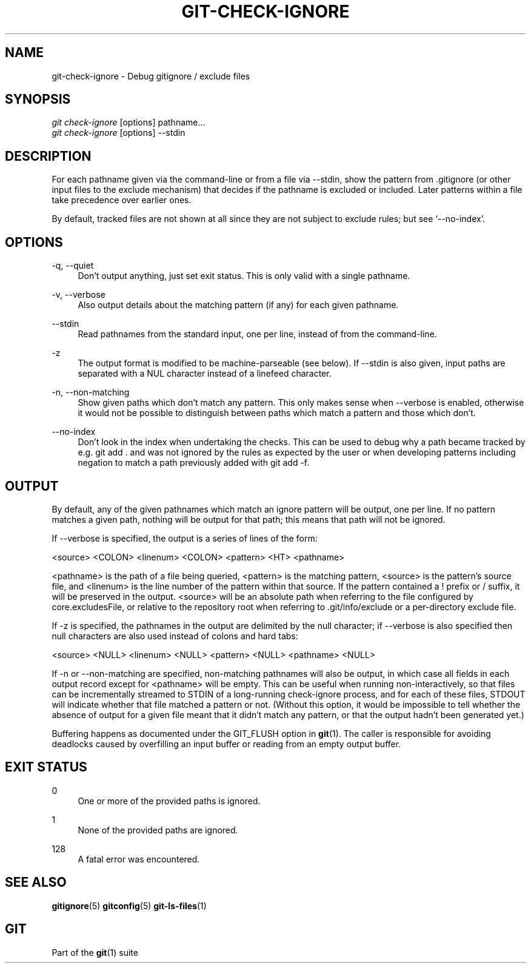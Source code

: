 '\" t
.\"     Title: git-check-ignore
.\"    Author: [FIXME: author] [see http://docbook.sf.net/el/author]
.\" Generator: DocBook XSL Stylesheets v1.78.1 <http://docbook.sf.net/>
.\"      Date: 10/26/2015
.\"    Manual: Git Manual
.\"    Source: Git 2.6.2.307.g37023ba
.\"  Language: English
.\"
.TH "GIT\-CHECK\-IGNORE" "1" "10/26/2015" "Git 2\&.6\&.2\&.307\&.g37023ba" "Git Manual"
.\" -----------------------------------------------------------------
.\" * Define some portability stuff
.\" -----------------------------------------------------------------
.\" ~~~~~~~~~~~~~~~~~~~~~~~~~~~~~~~~~~~~~~~~~~~~~~~~~~~~~~~~~~~~~~~~~
.\" http://bugs.debian.org/507673
.\" http://lists.gnu.org/archive/html/groff/2009-02/msg00013.html
.\" ~~~~~~~~~~~~~~~~~~~~~~~~~~~~~~~~~~~~~~~~~~~~~~~~~~~~~~~~~~~~~~~~~
.ie \n(.g .ds Aq \(aq
.el       .ds Aq '
.\" -----------------------------------------------------------------
.\" * set default formatting
.\" -----------------------------------------------------------------
.\" disable hyphenation
.nh
.\" disable justification (adjust text to left margin only)
.ad l
.\" -----------------------------------------------------------------
.\" * MAIN CONTENT STARTS HERE *
.\" -----------------------------------------------------------------
.SH "NAME"
git-check-ignore \- Debug gitignore / exclude files
.SH "SYNOPSIS"
.sp
.nf
\fIgit check\-ignore\fR [options] pathname\&...
\fIgit check\-ignore\fR [options] \-\-stdin
.fi
.sp
.SH "DESCRIPTION"
.sp
For each pathname given via the command\-line or from a file via \-\-stdin, show the pattern from \&.gitignore (or other input files to the exclude mechanism) that decides if the pathname is excluded or included\&. Later patterns within a file take precedence over earlier ones\&.
.sp
By default, tracked files are not shown at all since they are not subject to exclude rules; but see \(oq\-\-no\-index\(cq\&.
.SH "OPTIONS"
.PP
\-q, \-\-quiet
.RS 4
Don\(cqt output anything, just set exit status\&. This is only valid with a single pathname\&.
.RE
.PP
\-v, \-\-verbose
.RS 4
Also output details about the matching pattern (if any) for each given pathname\&.
.RE
.PP
\-\-stdin
.RS 4
Read pathnames from the standard input, one per line, instead of from the command\-line\&.
.RE
.PP
\-z
.RS 4
The output format is modified to be machine\-parseable (see below)\&. If
\-\-stdin
is also given, input paths are separated with a NUL character instead of a linefeed character\&.
.RE
.PP
\-n, \-\-non\-matching
.RS 4
Show given paths which don\(cqt match any pattern\&. This only makes sense when
\-\-verbose
is enabled, otherwise it would not be possible to distinguish between paths which match a pattern and those which don\(cqt\&.
.RE
.PP
\-\-no\-index
.RS 4
Don\(cqt look in the index when undertaking the checks\&. This can be used to debug why a path became tracked by e\&.g\&.
git add \&.
and was not ignored by the rules as expected by the user or when developing patterns including negation to match a path previously added with
git add \-f\&.
.RE
.SH "OUTPUT"
.sp
By default, any of the given pathnames which match an ignore pattern will be output, one per line\&. If no pattern matches a given path, nothing will be output for that path; this means that path will not be ignored\&.
.sp
If \-\-verbose is specified, the output is a series of lines of the form:
.sp
<source> <COLON> <linenum> <COLON> <pattern> <HT> <pathname>
.sp
<pathname> is the path of a file being queried, <pattern> is the matching pattern, <source> is the pattern\(cqs source file, and <linenum> is the line number of the pattern within that source\&. If the pattern contained a ! prefix or / suffix, it will be preserved in the output\&. <source> will be an absolute path when referring to the file configured by core\&.excludesFile, or relative to the repository root when referring to \&.git/info/exclude or a per\-directory exclude file\&.
.sp
If \-z is specified, the pathnames in the output are delimited by the null character; if \-\-verbose is also specified then null characters are also used instead of colons and hard tabs:
.sp
<source> <NULL> <linenum> <NULL> <pattern> <NULL> <pathname> <NULL>
.sp
If \-n or \-\-non\-matching are specified, non\-matching pathnames will also be output, in which case all fields in each output record except for <pathname> will be empty\&. This can be useful when running non\-interactively, so that files can be incrementally streamed to STDIN of a long\-running check\-ignore process, and for each of these files, STDOUT will indicate whether that file matched a pattern or not\&. (Without this option, it would be impossible to tell whether the absence of output for a given file meant that it didn\(cqt match any pattern, or that the output hadn\(cqt been generated yet\&.)
.sp
Buffering happens as documented under the GIT_FLUSH option in \fBgit\fR(1)\&. The caller is responsible for avoiding deadlocks caused by overfilling an input buffer or reading from an empty output buffer\&.
.SH "EXIT STATUS"
.PP
0
.RS 4
One or more of the provided paths is ignored\&.
.RE
.PP
1
.RS 4
None of the provided paths are ignored\&.
.RE
.PP
128
.RS 4
A fatal error was encountered\&.
.RE
.SH "SEE ALSO"
.sp
\fBgitignore\fR(5) \fBgitconfig\fR(5) \fBgit-ls-files\fR(1)
.SH "GIT"
.sp
Part of the \fBgit\fR(1) suite
